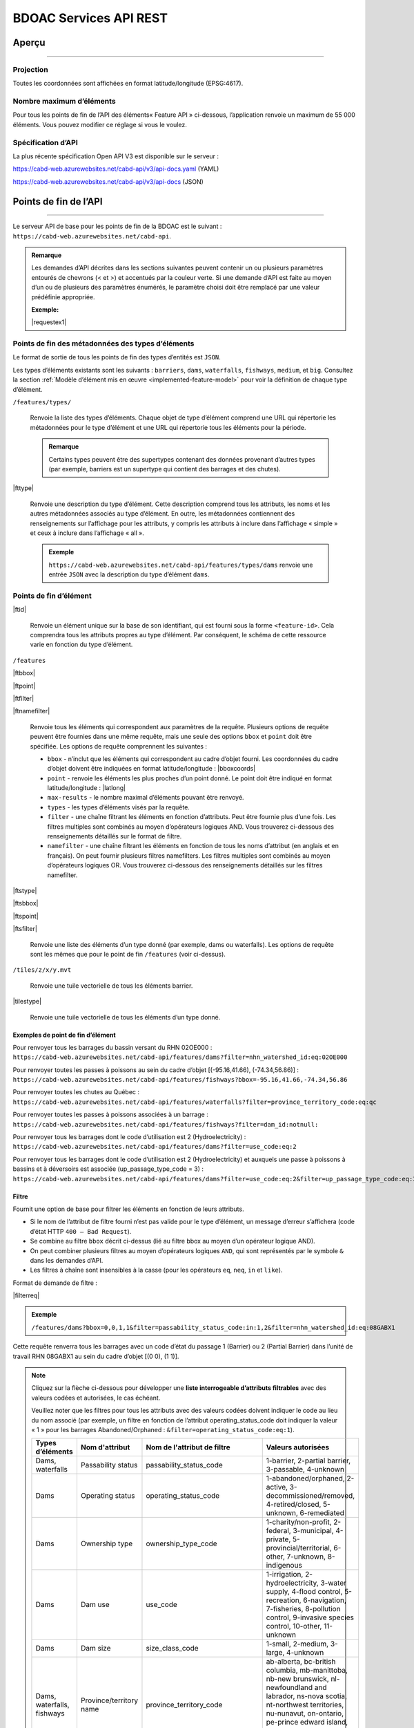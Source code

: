 .. raw:: html

    <style> .green {color: #2a997d} </style>

.. role:: green    


.. _cabd-rest-services:

BDOAC Services API REST
#######################

.. _api-overview:

Aperçu
******

-----

.. _api-projection:

Projection
==========

Toutes les coordonnées sont affichées en format latitude/longitude (EPSG:4617).

.. _api-max-features:

Nombre maximum d’éléments
=========================

Pour tous les points de fin de l’API des éléments« Feature API » ci-dessous, l’application renvoie un maximum de 55 000 éléments. Vous pouvez modifier ce réglage si vous le voulez.

.. _api-specification:

Spécification d’API
===================

La plus récente spécification Open API V3 est disponible sur le serveur :

https://cabd-web.azurewebsites.net/cabd-api/v3/api-docs.yaml (YAML)

https://cabd-web.azurewebsites.net/cabd-api/v3/api-docs (JSON)

.. _api-endpoints:

Points de fin de l’API
**********************

-----

Le serveur API de base pour les points de fin de la BDOAC est le suivant : ``https://cabd-web.azurewebsites.net/cabd-api``.

.. admonition:: Remarque
    
    Les demandes d’API décrites dans les sections suivantes peuvent contenir un ou plusieurs paramètres entourés de chevrons (< et >) et accentués par la couleur verte. Si une demande d’API est faite au moyen d’un ou de plusieurs des paramètres énumérés, le paramètre choisi doit être remplacé par une valeur prédéfinie appropriée. 
    
    **Exemple:**

    |requestex1|


.. _feature-type-endpoints:

Points de fin des métadonnées des types d’éléments
==================================================

Le format de sortie de tous les points de fin des types d’entités est ``JSON``.

Les types d’éléments existants sont les suivants : ``barriers``, ``dams``, ``waterfalls``, ``fishways``, ``medium``, et ``big``. Consultez la section :ref:`Modèle d’élément mis en œuvre <implemented-feature-model>` pour voir la définition de chaque type d’élément.

``/features/types/``

    Renvoie la liste des types d’éléments. Chaque objet de type d’élément comprend une URL qui répertorie les métadonnées pour le type d’élément et une URL qui répertorie tous les éléments pour la période.  
    
    .. admonition:: Remarque
        
        Certains types peuvent être des supertypes contenant des données provenant d’autres types (par exemple, barriers est un supertype qui contient des barrages et des chutes).

|fttype|

    Renvoie une description du type d’élément. Cette description comprend tous les attributs, les noms et les autres métadonnées associés au type d’élément. En outre, les métadonnées contiennent des renseignements sur l’affichage pour les attributs, y compris les attributs à inclure dans l’affichage « simple » et ceux à inclure dans l’affichage « all ».

    .. admonition:: Exemple
        
        ``https://cabd-web.azurewebsites.net/cabd-api/features/types/dams`` renvoie une entrée ``JSON`` avec la description du type d’élément ``dams``.

.. _feature-endpoints:

Points de fin d’élément
=======================

|ftid|

    Renvoie un élément unique sur la base de son identifiant, qui est fourni sous la forme ``<feature-id>``. Cela comprendra tous les attributs propres au type d’élément. Par conséquent, le schéma de cette ressource varie en fonction du type d’élément.

``/features``

|ftbbox|

|ftpoint|

|ftfilter|

|ftnamefilter|

    Renvoie tous les éléments qui correspondent aux paramètres de la requête. Plusieurs options de requête peuvent être fournies dans une même requête, mais une seule des options ``bbox`` et ``point`` doit être spécifiée. Les options de requête comprennent les suivantes :
        
    - ``bbox`` - n’inclut que les éléments qui correspondent au cadre d’objet fourni. Les coordonnées du cadre d’objet doivent être indiquées en format latitude/longitude : |bboxcoords|
    - ``point`` - renvoie les éléments les plus proches d’un point donné. Le point doit être indiqué en format latitude/longitude : |latlong|
    - ``max-results`` - le nombre maximal d’éléments pouvant être renvoyé.
    - ``types`` - les types d’éléments visés par la requête.
    - ``filter`` - une chaîne filtrant les éléments en fonction d’attributs. Peut être fournie plus d’une fois. Les filtres multiples sont combinés au moyen d’opérateurs logiques AND. Vous trouverez ci-dessous des renseignements détaillés sur le format de filtre.
    - ``namefilter`` - une chaîne filtrant les éléments en fonction de tous les noms d’attribut (en anglais et en français). On peut fournir plusieurs filtres namefilters. Les filtres multiples sont combinés au moyen d’opérateurs logiques OR. Vous trouverez ci-dessous des renseignements détaillés sur les filtres namefilter.

|ftstype|

|ftsbbox|

|ftspoint|

|ftsfilter|

    Renvoie une liste des éléments d’un type donné (par exemple, dams ou waterfalls). Les options de requête sont les mêmes que pour le point de fin ``/features`` (voir ci-dessus).

``/tiles/z/x/y.mvt``

    Renvoie une tuile vectorielle de tous les éléments barrier.

|tilestype|

    Renvoie une tuile vectorielle de tous les éléments d’un type donné.

Exemples de point de fin d’élément
----------------------------------

Pour renvoyer tous les barrages du bassin versant du RHN 02OE000 : 
``https://cabd-web.azurewebsites.net/cabd-api/features/dams?filter=nhn_watershed_id:eq:02OE000``

Pour renvoyer toutes les passes à poissons au sein du cadre d’objet [(-95.16,41.66), (-74.34,56.86)] : 
``https://cabd-web.azurewebsites.net/cabd-api/features/fishways?bbox=-95.16,41.66,-74.34,56.86``

Pour renvoyer toutes les chutes au Québec : 
``https://cabd-web.azurewebsites.net/cabd-api/features/waterfalls?filter=province_territory_code:eq:qc``

Pour renvoyer toutes les passes à poissons associées à un barrage : 
``https://cabd-web.azurewebsites.net/cabd-api/features/fishways?filter=dam_id:notnull:``

Pour renvoyer tous les barrages dont le code d’utilisation est 2 (Hydroelectricity) : 
``https://cabd-web.azurewebsites.net/cabd-api/features/dams?filter=use_code:eq:2``

Pour renvoyer tous les barrages dont le code d’utilisation est 2 (Hydroelectricity) et auxquels une passe à poissons à bassins et à déversoirs est associée (up_passage_type_code = 3) :
``https://cabd-web.azurewebsites.net/cabd-api/features/dams?filter=use_code:eq:2&filter=up_passage_type_code:eq:3``

.. _feature-endpoints-filter:

Filtre
------

Fournit une option de base pour filtrer les éléments en fonction de leurs attributs.

- Si le nom de l’attribut de filtre fourni n’est pas valide pour le type d’élément, un message d’erreur s’affichera (code d’état HTTP ``400 – Bad Request``).
- Se combine au filtre ``bbox`` décrit ci-dessus (lié au filtre bbox au moyen d’un opérateur logique AND).
- On peut combiner plusieurs filtres au moyen d’opérateurs logiques ``AND``, qui sont représentés par le symbole ``&`` dans les demandes d’API.
- Les filtres à chaîne sont insensibles à la casse (pour les opérateurs ``eq``, ``neq``, ``in`` et ``like``).

Format de demande de filtre :

|filterreq|

.. csv-table:: 
    :file: tbl/filter-format_fr.csv
    :widths: 30, 70
    :header-rows: 1

.. admonition:: Exemple
    
    ``/features/dams?bbox=0,0,1,1&filter=passability_status_code:in:1,2&filter=nhn_watershed_id:eq:08GABX1``

Cette requête renverra tous les barrages avec un code d’état du passage 1 (Barrier) ou 2 (Partial Barrier) dans l’unité de travail RHN 08GABX1 au sein du cadre d’objet [(0 0), (1 1)].

.. note::

    .. container:: toggle

        .. container:: header

            Cliquez sur la flèche ci-dessous pour développer une **liste interrogeable d’attributs filtrables** avec des valeurs codées et autorisées, le cas échéant.

            Veuillez noter que les filtres pour tous les attributs avec des valeurs codées doivent indiquer le code au lieu du nom associé (par exemple, un filtre en fonction de l’attribut operating_status_code doit indiquer la valeur « 1 » pour les barrages Abandoned/Orphaned : ``&filter=operating_status_code:eq:1``).

        .. table:: 
            :class: datatable
            :widths: 15, 20, 30, 35

            ========================== ===================================== =============================== ==============================================================================================================================================================================================================================================================
            Types d’éléments           Nom d'attribut                        Nom de l'attribut de filtre     Valeurs autorisées
            ========================== ===================================== =============================== ==============================================================================================================================================================================================================================================================
            Dams, waterfalls           Passability status                    passability_status_code         1-barrier, 2-partial barrier, 3-passable, 4-unknown
            Dams                       Operating status                      operating_status_code           1-abandoned/orphaned, 2-active, 3-decommissioned/removed, 4-retired/closed, 5-unknown, 6-remediated 
            Dams                       Ownership type                        ownership_type_code             1-charity/non-profit, 2-federal, 3-municipal, 4-private, 5-provincial/territorial, 6-other, 7-unknown, 8-indigenous
            Dams                       Dam use                               use_code                        1-irrigation, 2-hydroelectricity, 3-water supply, 4-flood control, 5-recreation, 6-navigation, 7-fisheries, 8-pollution control, 9-invasive species control, 10-other, 11-unknown
            Dams                       Dam size                              size_class_code                 1-small, 2-medium, 3-large, 4-unknown  
            Dams, waterfalls, fishways Province/territory name               province_territory_code         ab-alberta, bc-british columbia, mb-manittoba, nb-new brunswick, nl-newfoundland and labrador, ns-nova scotia, nt-northwest territories, nu-nunavut, on-ontario, pe-prince edward island, qc-quebec, sk-saskatchewan, us-united states, yt-yukon         
            Dams                       Dam height (m)                        height_m                        n/a
            Dams                       Construction year                     construction_year               n/a
            Dams                       Upstream passage type                 up_passage_type_code            1-denil, 2-nature-like fishway, 3-pool and weir, 4-pool and weir with hole, 5-trap and truck, 6-vertical slot, 7-other, 8-no structure, 9-unknown
            Dams                       Dam function                          function_code                   1-storage, diversion, 3-detention, 4-debris, 6-saddle, 7-hydro - closed-cycle pumped storage, 8-hydro - conventional storage, 9-hydro - open-cycle pumped storage, 10-hydro - run-of-river, 11-hydro - tidal, 12-other, 13-unknown
            Dams                       Use irrigation                        use_irrigation_code             1-main, 2-major, 3-secondary 
            Dams                       Use hydroelectricity                  use_electricity_code            1-main, 2-major, 3-secondary 
            Dams                       Use water supply                      use_supply_code                 1-main, 2-major, 3-secondary 
            Dams                       Use flood control                     use_floodcontrol_code           1-main, 2-major, 3-secondary 
            Dams                       Use recreation                        use_recreation_code             1-main, 2-major, 3-secondary 
            Dams                       Use navigation                        use_navigation_code             1-main, 2-major, 3-secondary 
            Dams                       Use fisheries                         use_fish_code                   1-main, 2-major, 3-secondary 
            Dams                       Use pollution control                 use_pollution_code              1-main, 2-major, 3-secondary 
            Dams                       Use invasive species                  use_invasivespecies_code        1-main, 2-major, 3-secondary 
            Dams                       Use other                             use_other_code                  1-main, 2-major, 3-secondary 
            Dams                       Construction type                     construction_type_code          1-arch, 2-buttress, 3-earth, 4-gravity, 5-multiple arch, 6-rock, 7-steel, 8-timber, 9-unknown, 10-other, 11-concrete, 12-masonry
            Dams                       Spillway type                         spillway_type_code              1-combined, 2-free, 3-gated, 4-other, 5-none, 6-unknown 
            Dams                       Turbine type                          turbine_type_code               1-cross-flow, 2-francis, 3-kaplan, 4-pelton, 5-unknown, 6-other 
            Dams                       Downstream passage route              down_passage_route_code         1-bypass, 2-river channel, 3-spillway, 4-turbine  
            Dams, waterfalls, fishways Completeness level                    complete_level_code             1-unverified, 2-minimal, 3-moderate, 4-complete  
            Dams                       Lake control                          lake_control_code               1-yes, 2-enlarged, 3-maybe 
            Dams                       Dam condition                         condition_code                  1-good, 2-fair, 3-poor, 4-unreliable  
            Waterfalls                 Waterfall height                      fall_height_m                   n/a
            Fishways                   Fishway type                          fishpass_type_code              1-denil, 2-nature-like fishway, 3-pool and weir, 4-pool and weir with hole, 5-trap and truck, 6-vertical slot, 7-other, 8-no structure, 9-unknown
            Fishways                   Year constructed                      year_constructed                n/a
            Dams, waterfalls, fishways Municipality                          municipality                    n/a
            Dams                       Dam name (English)                    dam_name_en                     n/a
            Dams                       Dam name (French)                     dam_name_fr                     n/a
            Dams, waterfalls, fishways Waterbody name (English)              waterbody_name_en               n/a
            Dams, waterfalls, fishways Waterbody name (French)               waterbody_name_fr               n/a
            Dams, waterfalls, fishways Barrier/system Identifier             cabd_id                         n/a
            Dams                       Reservoir name (English)              reservoir_name_en               n/a
            Dams                       Reservoir name (French)               reservoir_name_fr               n/a
            Dams, waterfalls, fishways NHN Watershed ID                      nhn_watershed_id                n/a
            Dams, waterfalls, fishways Used for Network Analysis             use_analysis                    true, false
            Waterfalls                 Waterfall name (English)              fall_name_en                    n/a
            Waterfalls                 Waterfall name (French)               fall_name_fr                    n/a
            Dams                       Generating capacity (MWh)             generating_capacity_mwh         n/a
            Dams                       Federal compliance status             federal_compliance_status       n/a
            Dams                       Provincial compliance status          provincial_compliance_status    n/a
            Dams, fishways             Operating notes                       operating_notes                 n/a 
            Dams                       Removed year                          removed_year                    n/a
            Dams                       Assessment schedule                   assess_schedule                 n/a 
            Dams                       Expected life (years)                 expected_life                   n/a 
            Dams                       Next maintenance date                 maintenance_next                n/a
            Dams                       Last maintenance date                 maintenance_last                n/a 
            Dams                       Dam length (m)                        length_m                        n/a 
            Dams                       Spillway Capacity (m3/s)              spillway_capacity               n/a 
            Dams                       Reservoir present                     reservoir_present               true, false
            Dams                       Reservoir area(km2)                   reservoir_area_skm              n/a
            Dams                       Reservoir depth (m)                   reservoir_depth_m               n/a 
            Dams                       Storage Capacity (mcm)                storage_capacity_mcm            n/a 
            Dams                       Average rate of discharge (L/s)       avg_rate_of_discharge_ls        n/a 
            Dams                       Degree of regulation (%)              degree_of_regulation_pc         n/a 
            Dams                       Provincial flow requirements (m3/s)   provincial_flow_req             n/a 
            Dams                       Federal flow requirements (m3/s)      federal_flow_req                n/a 
            Dams                       Catchment Area (km2)                  catchment_area_skm              n/a 
            Dams                       Hydro peaking system                  hydro_peaking_system            n/a 
            Dams                       Number of turbines                    turbine_number                  n/a
            Dams, waterfalls, fishways Last modified                         last_modified                   n/a 
            Dams, waterfalls, fishways Comments                              comments                        n/a 
            Dams                       Upstream linear length (km)           upstream_linear_km              n/a 
            Dams                       Facility name (English)               facility_name_en                n/a 
            Dams                       Facility name (French)                facility_name_fr                n/a 
            Fishways                   Monitoring equipment                  monitoring_equipment            n/a 
            Fishways                   Architect                             architect                       n/a 
            Fishways                   Contracted by                         contracted_by                   n/a 
            Fishways                   Constructed by                        constructed_by                  n/a 
            Fishways                   Plans held by                         plans_held_by                   n/a 
            Fishways                   Purpose                               purpose                         n/a 
            Fishways                   Dam Identifier                        dam_id                          n/a 
            Fishways                   Designed based on biology             designed_on_biology             n/a 
            Fishways                   Fishway length (m)                    length_m                        n/a 
            Fishways                   Elevation (m)                         elevation_m                     n/a 
            Fishways                   Gradient (%)                          gradient                        n/a 
            Fishways                   Depth (m)                             depth (m)                       n/a 
            Fishways                   Entrance location                     entrance_location_code          1-midstream, 2-bank
            Fishways                   Entrance position                     entrance_position_code          1-bottom, 2-surface, 3-bottom and surface, 4-mid-column
            Fishways                   Is modified                           modified                        n/a 
            Fishways                   Modification year                     modification_year               n/a 
            Fishways                   Modification purpose                  modification_purpose            n/a 
            Fishways                   Structure name (English)              structure_name_en               n/a 
            Fishways                   Structure name (French)               structure_name_fr               n/a 
            Fishways                   Operated by                           operated_by                     n/a 
            Fishways                   Operation period                      operation_period                n/a 
            Fishways                   Has evaluating studies                has_evaluating_studies          true, false
            Fishways                   Nature of evaluating studies          nature_of_evaluation_studies    n/a 
            Fishways                   Engineering notes                     engineering_notes               n/a 
            Fishways                   Maximum Velocity of Water Flow (m/s)  max_fishway_velocity_ms         n/a
            Fishways                   Average Velocity of Water Flow (m/s)  mean_fishway_velocity_ms        n/a 
            Fishways                   Attraction Estimate (%)               estimate_of_attraction_pct      n/a 
            Fishways                   Transit Success Estimate (%)          estimate_of_passage_success_pct n/a
            Fishways                   Evaluating study/reference identifier fishway_reference_id            n/a
            Fishways                   River name (English)                  river_name_en                   n/a
            Fishways                   River name (French)                   river_name_fr                   n/a
            ========================== ===================================== =============================== ==============================================================================================================================================================================================================================================================
    
.. _feature-endpoints-namefilter:


Filtre par nom
--------------

Fournit une option de filtrage des éléments en fonction de tous les attributs de nom associés aux types d’éléments. Les attributs de nom sont différents pour chaque type d’élément et sont spécifiés par les métadonnées de base de données. En général, les attributs de nom ne comprennent que les noms anglais et français d’un élément, mais ils peuvent aussi comprendre d’autres champs.

Le filtre par nom se combine au filtre ``bbox`` décrit ci-dessus (lié au filtre bbox au moyen d’un opérateur logique AND). Plusieurs filtres par nom peuvent être fournis et ils seront combinés au moyen d’opérateurs logiques ``OR``, représentés par le symbole ``&`` dans les demandes d’API. Toutes les comparaisons sont insensibles à la casse (holden = Holden = HOLDEN).

Format de demande de filtre par nom :

|namefilterreq|

.. csv-table:: 
    :file: tbl/namefilter-format_fr.csv
    :widths: 30, 70
    :header-rows: 1

.. admonition:: Exemple
    
    ``/features/dams?bbox=0,0,1,1&filtername=like:holden``

Cela renverra tous les barrages au sein du cadre d’objet [(0 0), (1 1)] et un nom anglais ou français comme « holden ».

Exemples
^^^^^^^^

Renvoyer tous les barrages avec un nom anglais ou français comme « holden » (insensible à la casse) : 
``https://cabd-web.azurewebsites.net/cabd-api/features/dams?&namefilter=like:holden``

Renvoyer tous les barrages avec un nom anglais ou français comme « churchill falls » (insensible à la casse) : 
``https://cabd-web.azurewebsites.net/cabd-api/features/dams?&namefilter=like:churchill+falls``

Renvoyer tous les barrages avec un nom anglais ou français comme « churchill falls » ou « revelstoke » (insensible à la casse) : 
``https://cabd-web.azurewebsites.net/cabd-api/features/dams?&namefilter=like:churchill+falls&namefilter=like:revelstoke``

Renvoyer toutes les passes à poissons avec un nom de structure comme « grand falls » (insensible à la casse) : 
``https://cabd-web.azurewebsites.net/cabd-api/features/fishways?&namefilter=like:grand+falls``

.. _feature-endpoints-format:

Format
------

Le format de sortie par défaut est GeoJSON, mais vous pouvez obtenir d’autres formats en fournissant le paramètre de requête de format. Vous pouvez combiner le paramètre de format aux filtres par attribut et aux filtres par nom décrits ci-dessus.

Exemples
^^^^^^^^
    
Renvoyer tous les barrages du bassin versant du RHN 08GABX1 en format geopackage : 
``https://cabd-web.azurewebsites.net/cabd-api/features/dams?filter=nhn_watershed_id:eq:08GABX1&format=geopackage``

Renvoyer tous les barrages avec un code use_code 2 (Hydroelectricity) en format geopackage : 
``https://cabd-web.azurewebsites.net/cabd-api/features/dams?filter=use_code:eq:2&format=geopackage``

Formats pris en charge
^^^^^^^^^^^^^^^^^^^^^^

Les formats suivants sont pris en charge pour les points de fin d’élément qui renvoient une collection d’éléments.

- ``geopackage``/ ``gpkg`` - produit un fichier geopackage
- ``shp`` – produit un fichier shapefile
- ``kml`` – produit un fichier kml
- ``json``/ ``geojson`` - produit un fichier GeoJSON (option par défaut)
- ``csv`` – produit un fichier csv

Les points de fin d’entité uniques ne renvoient que des fichiers GeoJSON.

Toutes les exportations (sauf celles en format csv) comprennent des métadonnées qui incluent le type d’élément, le numéro de version, l’horodatage de téléchargement et les renseignements sur la licence. Pour les fichiers JSON, ces renseignements sont inclus dans les métadonnées de la collection d’éléments; pour les fichiers SHP, un fichier de métadonnées csv supplémentaire est inclus dans le ZIP; pour les fichiers kml, ces renseignements sont inclus sous extendedData; pour geopackage, ces renseignements sont inclus en tant que couche supplémentaire de métadonnées non spatiales.

.. admonition:: Remarque

   TLa meilleure façon de télécharger des données pour plusieurs types d’éléments à l’aide de l’API est d’utiliser ``/features/<type>``.
   
   Bien que le point de fin /features/ renvoie des éléments de plusieurs types, la liste des attributs renvoyés est très limitée par rapport à la liste des attributs renvoyés lorsqu’une valeur ``<type>`` est indiquée.

.. _feature-endpoints-locale:

Paramètres de lieu
------------------

Les résultats sont disponibles en anglais et en français. La langue dans laquelle les résultats sont renvoyés est déterminée par l’en-tête ``Accept-Language``. La langue par défaut est l’anglais.


.. _feature-endpoints-max-features:

Nombre maximal d’éléments
-------------------------

Un maximum de 55 000 éléments sera renvoyé. Si une demande Feature API aboutit à plus de 55 000 éléments, le système affiche un message d’erreur avec un code d’état HTTP 403 (Forbidden) et une indication comme quoi l’utilisateur doit ajouter un filtre pour limiter les résultats de la requête.

La valeur de ``55 000`` est un paramètre d’application que l’on peut modifier au besoin (voir le fichier ``application.properties``).

.. _feature-endpoints-feature-totals:

Nombres totaux de résultats Feature API
---------------------------------------

La réponse Feature API comprend un en-tête Content-Range qui résume le nombre total d’éléments correspondant aux filtres par rapport au nombre total d’éléments renvoyés. Vous pouvez l’utiliser avec le paramètre max-results pour accéder au nombre d’éléments correspondant à un filtre sans avoir à charger tous les éléments.

Exemple
^^^^^^^

``https://cabd-web.azurewebsites.net/cabd-api/features/waterfalls?filter=fall_name_en:like:fall&max-results=5``
    
L’appel API renverra cinq éléments (max-results=5). Cependant, l’en-tête de la réponse comprendra aussi un en-tête Content-Range qui se présente comme suit : ``Content-Range: features 0-5/65``. La valeur 0-5 indique que seuls les cinq premiers éléments sont inclus dans les résultats. La valeur 65 indique qu’un total de 65 éléments correspondent aux filtres choisis.

Par conséquent, si vous souhaitez obtenir uniquement le nombre total d’éléments, et ne souhaitez obtenir aucun élément, vous pouvez utiliser un paramètre max-results=0 :

``https://cabd-web.azurewebsites.net/cabd-api/features/waterfalls?max-results=0``

Cela renverra une collection d’éléments vide, mais les en-têtes de la réponse incluront Content-Range: ``Content-Range: features 0-0/729``, ce qui indique qu’il y a 729 chutes dans la base de données.

    

.. _feature-datasource-endpoint:

Point de fin de source des données des éléments
===============================================

-----

|ftdsid|

|ftdsidflds|

    Renvoie les renseignements de la source de données pour chaque attribut associé à un identifiant d’élément. Par défaut, cette option renvoie un ensemble réduit d’attributs : ``feature id``, ``attribute field``, ``data source name``, et ``data source feature id``. Pour inclure le jeu d’attributs complet (``feature id``, ``attribute field``, ``attribute name``, ``data source name``, ``data source date``, ``data source version``, ``data source feature id``, ajoutez le paramètre ``fields=all`` à la requête.

.. _feature-datasource-endpoint-format:

Format
------

Le format de sortie par défaut de ce point de fin est CSV.

Le format JSON est aussi pris en charge; pour l’utiliser, ajoutez le paramètre de requête ``format=json`` : |ftdsidjson|

.. _submit-feature-update-end-point:

Points de fin de mise à jour d’élément
======================================

-----

Ce point de fin permet aux utilisateurs de soumettre des demandes de mise à jour d’élément. Ces demandes sont enregistrées dans la base de données et examinées par les administrateurs de la BDOAC avant que les mises à jour soient appliquées à l’élément.


* URL: /features/<feature-id>
* METHOD: PUT
* CONTENT-TYPE: application-json
* BODY: chaîne JSON contenant des renseignements sur la mise à jour d’élément

 * {"name": prénom et nom, "email": "prénom.nom@host.com", "organization": "<facultatif>", "description": "description de la mise à jour d’élément", "datasource", "facultatif, renseignements sur la source de la mise à jour de données}
 * Les valeurs name, email et description sont obligatoires. Les valeurs organization et datasource sont facultatives.


.. _submit-contact-end-point:

Point de fin de personne-ressource
==================================

-----

Ce point de fin permet aux utilisateurs de créer une nouvelle personne-ressource ou de mettre à jour une personne-ressource. Les personnes-ressources sont identifiées par leur adresse courriel. S’il y a déjà une personne-ressource dans la base de données, elle sera mise à jour en fonction des renseignements fournis.


* URL: /contacts
* METHOD: PUT
* CONTENT-TYPE: application-json
* BODY: chaîne JSON contenant les renseignements sur la mise à jour d’élément

 * {"name": "prénom et nom", "email": "prénom.nom@host.com", "organization": "<facultatif>"}
 * Les valeurs name et email sont obligatoires. La valeur organization est facultative.


.. _feature-vector-tile-service:

Service de tuiles vectorielles
==============================

-----

Ce service crée des tuiles vectorielles pour les types d’obstacles.

Format
------

Le seul format pris en charge pour les services de tuiles vectorielles est MVT ().

Point de fin
------------

``https://cabd-web.azurewebsites.net/cabd-api/tiles/{type}/{z}/{x}/{y}.{format}``

La valeur ``type`` doit être un type d’élément valide.

Les attributs inclus dans la tuile vectorielle sont ceux dont la valeur include_vector_tile dans le tableau feature_type_metadata est vraie.
